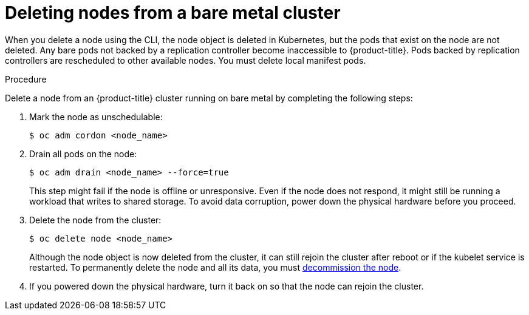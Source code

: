 // Module included in the following assemblies:
//
// * nodes/nodes-nodes-working.adoc
// * virt/virtual_machines/virt-triggering-vm-failover-resolving-failed-node.adoc

[id="nodes-nodes-working-deleting-bare-metal_{context}"]
= Deleting nodes from a bare metal cluster

[role="_abstract"]
When you delete a node using the CLI, the node object is deleted in Kubernetes,
but the pods that exist on the node are not deleted. Any bare pods not backed by
a replication controller become inaccessible to {product-title}. Pods backed by
replication controllers are rescheduled to other available nodes. You must
delete local manifest pods.

.Procedure

Delete a node from an {product-title} cluster running on bare metal by completing
the following steps:

. Mark the node as unschedulable:
+
[source,terminal]
----
$ oc adm cordon <node_name>
----

. Drain all pods on the node:
+
[source,terminal]
----
$ oc adm drain <node_name> --force=true
----
+
This step might fail if the node is offline or unresponsive. Even if the node does not respond, it might still be running a workload that writes to shared storage. To avoid data corruption, power down the physical hardware before you proceed.

. Delete the node from the cluster:
+
[source,terminal]
----
$ oc delete node <node_name>
----
+
Although the node object is now deleted from the cluster, it can still rejoin
the cluster after reboot or if the kubelet service is restarted. To permanently
delete the node and all its data, you must
link:https://access.redhat.com/solutions/84663[decommission the node].

. If you powered down the physical hardware, turn it back on so that the node can rejoin the cluster.
